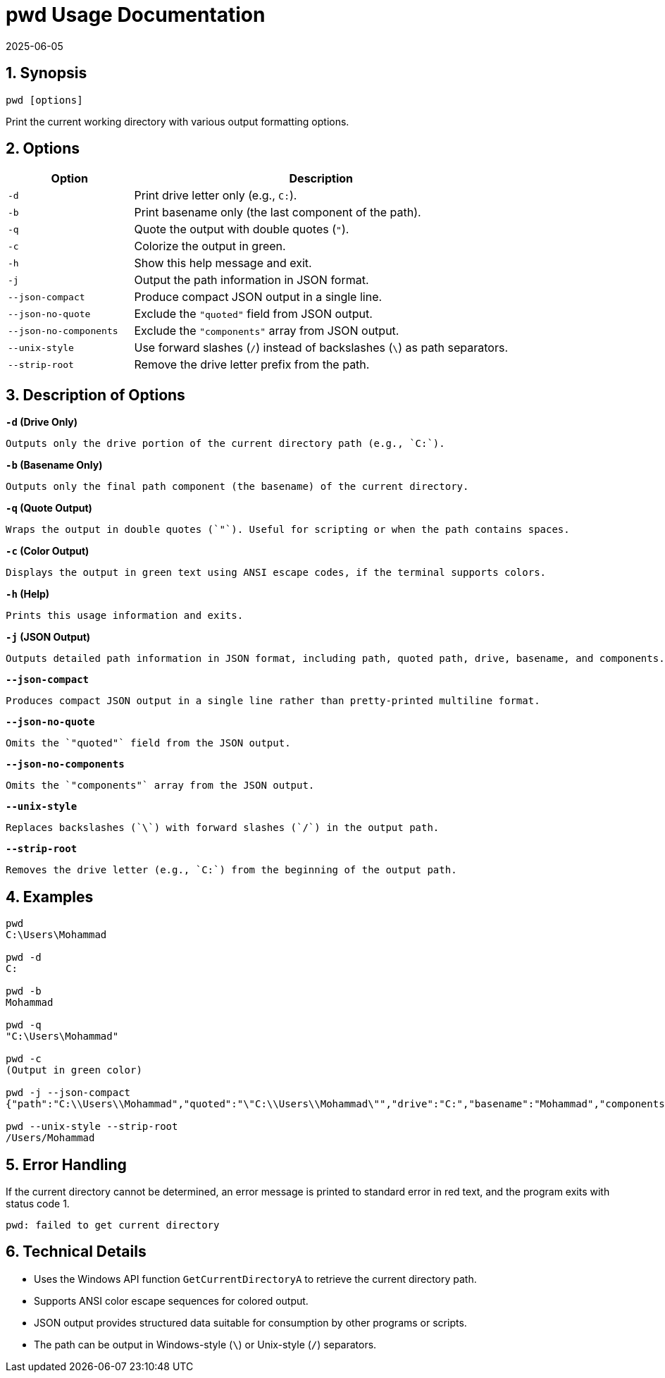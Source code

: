 = pwd Usage Documentation
2025-06-05

:toc:
:toclevels: 3
:sectnums:
:icons: font
:sectanchors:

== Synopsis

[source,bash]
----
pwd [options]
----

Print the current working directory with various output formatting options.

== Options

[cols="1,3", options="header"]
|===
|Option | Description

|`-d`
|Print drive letter only (e.g., `C:`).

|`-b`
|Print basename only (the last component of the path).

|`-q`
|Quote the output with double quotes (`"`).

|`-c`
|Colorize the output in green.

|`-h`
|Show this help message and exit.

|`-j`
|Output the path information in JSON format.

|`--json-compact`
|Produce compact JSON output in a single line.

|`--json-no-quote`
|Exclude the `"quoted"` field from JSON output.

|`--json-no-components`
|Exclude the `"components"` array from JSON output.

|`--unix-style`
|Use forward slashes (`/`) instead of backslashes (`\`) as path separators.

|`--strip-root`
|Remove the drive letter prefix from the path.

|===

== Description of Options

.**`-d` (Drive Only)**
  
  Outputs only the drive portion of the current directory path (e.g., `C:`).

.**`-b` (Basename Only)**

  Outputs only the final path component (the basename) of the current directory.

.**`-q` (Quote Output)**

  Wraps the output in double quotes (`"`). Useful for scripting or when the path contains spaces.

.**`-c` (Color Output)**

  Displays the output in green text using ANSI escape codes, if the terminal supports colors.

.**`-h` (Help)**

  Prints this usage information and exits.

.**`-j` (JSON Output)**

  Outputs detailed path information in JSON format, including path, quoted path, drive, basename, and components.

.**`--json-compact`**

  Produces compact JSON output in a single line rather than pretty-printed multiline format.

.**`--json-no-quote`**

  Omits the `"quoted"` field from the JSON output.

.**`--json-no-components`**

  Omits the `"components"` array from the JSON output.

.**`--unix-style`**

  Replaces backslashes (`\`) with forward slashes (`/`) in the output path.

.**`--strip-root`**

  Removes the drive letter (e.g., `C:`) from the beginning of the output path.

== Examples

[source,bash]
----
pwd
C:\Users\Mohammad

pwd -d
C:

pwd -b
Mohammad

pwd -q
"C:\Users\Mohammad"

pwd -c
(Output in green color)

pwd -j --json-compact
{"path":"C:\\Users\\Mohammad","quoted":"\"C:\\Users\\Mohammad\"","drive":"C:","basename":"Mohammad","components":["C:","Users","Mohammad"]}

pwd --unix-style --strip-root
/Users/Mohammad
----

== Error Handling

If the current directory cannot be determined, an error message is printed to standard error in red text, and the program exits with status code 1.

[source,bash]
----
pwd: failed to get current directory
----

== Technical Details

- Uses the Windows API function `GetCurrentDirectoryA` to retrieve the current directory path.
- Supports ANSI color escape sequences for colored output.
- JSON output provides structured data suitable for consumption by other programs or scripts.
- The path can be output in Windows-style (`\`) or Unix-style (`/`) separators.